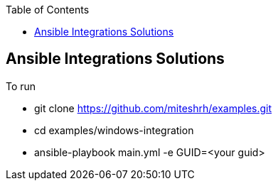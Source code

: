 :toc2:

== Ansible Integrations Solutions

.To run 

* git clone https://github.com/miteshrh/examples.git
* cd examples/windows-integration
* ansible-playbook main.yml -e GUID=<your guid>